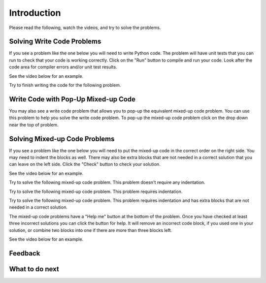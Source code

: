 Introduction
-----------------------------------------------------

Please read the following, watch the videos, and try to solve the problems.

Solving Write Code Problems
==============================

If you see a problem like the one below you will need to write Python code.  The problem
will have unit tests that you can run to check that your code is working
correctly.  Click on the "Run" button to compile and run your code.  Look after
the code area for compiler errors and/or unit test results.

See the video below for an example.

.. youtube:: piPz0kh8gMk
    :divid: iwgex-ps-code
    :optional:
    :width: 650
    :height: 415
    :align: center

Try to finish writing the code for the following problem.

.. activecode:: intro-sample-write-code-ps
    :practice: T
    :autograde: unittest

    Write a function called ``double(num)`` that takes a number ``num`` and
    returns the number times 2. For example, ``double(2)`` should return 4.
    Look below the code to check for any compiler errors or the results
    from the test cases.
    ~~~~
    def double(num):
        # write code here

    print(double(2))

    ====
    from unittest.gui import TestCaseGui
    class myTests(TestCaseGui):

        def testOne(self):
            self.assertEqual(double(2),4,"double(2)")
            self.assertEqual(double(3),6,"double(3)")
            self.assertEqual(double(-1),-2,"double(-1)")
            self.assertEqual(double(0),0,"double(0)")
            self.assertEqual(double(11),22,"double(11)")

    myTests().main()

Write Code with Pop-Up Mixed-up Code
=======================================

You may also see a write code problem that allows you to pop-up the
equivalent mixed-up code problem. You can use this problem to help you
solve the write code problem.  To pop-up the mixed-up code problem
click on the drop down near the top of problem.

.. youtube:: zz4ATp31_vk
    :optional:
    :divid: iwgex-ps-toggle
    :width: 650
    :height: 415
    :align: center

Solving Mixed-up Code Problems
==================================

If you see a problem like the one below you will need to put the mixed-up
code in the correct order on the right side. You
may need to indent the blocks as well.  There may also be extra blocks that are not
needed in a correct solution that you can leave on the left side. Click the "Check" button
to check your solution.

See the video below for an example.

.. youtube:: Rf7oWHlo-e0
    :divid: iwgex-ps-parsons1
    :optional:
    :width: 650
    :height: 415
    :align: center

Try to solve the following mixed-up code problem.  This problem doesn't require any indentation.

.. parsonsprob:: intro-simple-parsons-no-indent-ps
   :numbered: left
   :adaptive:
   :practice: T
   :order: 3, 1, 2, 0

   Drag the blocks from the left and put them in the correct order on the right. The text in each block
   defines the order.
   -----
   First block
   =====
   Second block
   =====
   Third block

Try to solve the following mixed-up code problem. This problem requires indentation.

.. parsonsprob:: intro-simple-parsons-indent-ps
   :numbered: left
   :adaptive:
   :practice: T
   :order: 3, 1, 2, 0

   Drag the blocks from the left and put them in the correct order on the right with the correct indentation.
   The text in each block defines the order and indentation.
   -----
   First block
   =====
   Second block
   =====
       Third block that needs to be indented

Try to solve the following mixed-up code problem. This problem requires indentation and has extra blocks that are not needed in a correct solution.

.. parsonsprob:: intro-simple-parsons-indent-with-dist-ps
   :numbered: left
   :adaptive:
   :practice: T
   :order: 3, 1, 2, 0

   Drag the blocks from the left and put them in the correct order on the right with the correct indentation.
   There is an extra block that is not needed in the correct solution.
   -----
   First block
   =====
   Second block
   =====
   Extra block that is not needed #paired: This block is not needed
   =====
       Third block that needs to be indented

The mixed-up code problems have a "Help me" button at the bottom of the
problem. Once you have checked at least three incorrect solutions you can
click the button for help.  It will remove an incorrect code block, if you used
one in your solution, or combine two blocks into one if there are more
than three blocks left.

See the video below for an example.

.. youtube:: QejZ7u642IU
    :divid: iwgex-ps-parsons2
    :optional:
    :width: 650
    :height: 415
    :align: center


Feedback
==================================

.. shortanswer:: iticse-ex1-intro-ps-sa

   Please provide feedback here. Please share any comments, problems, or suggestions.

What to do next
============================

.. raw:: html

    <p>Click on the following link to go the practice problems: <a id="iwgex-next">Practice</a></p>

.. raw:: html

    <script type="text/javascript" >

      window.onload = function() {

        a = document.getElementById("iwgex-next")

        // randomly pick one of two relative urls
        var v = Math.floor(Math.random() * 9) + 1;
        if (v % 2 == 0)
        {
              a.href = "iwgex-ps-write.html"
        }
        else
        {
               a.href = "iwgex-ps-tog.html"
        }

        };
    </script>
